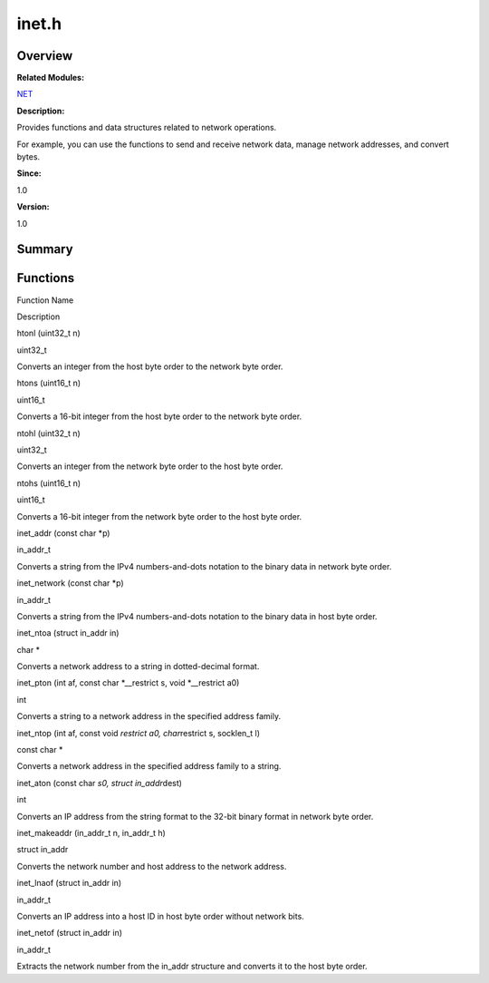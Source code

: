 inet.h
======

**Overview**\ 
--------------

**Related Modules:**

`NET <net.md>`__

**Description:**

Provides functions and data structures related to network operations.

For example, you can use the functions to send and receive network data,
manage network addresses, and convert bytes.

**Since:**

1.0

**Version:**

1.0

**Summary**\ 
-------------

Functions
---------

.. raw:: html

   <table>

.. raw:: html

   <thead align="left">

.. raw:: html

   <tr id="row1215150845084830">

.. raw:: html

   <th class="cellrowborder" valign="top" width="50%" id="mcps1.1.3.1.1">

.. raw:: html

   <p id="p486113305084830">

Function Name

.. raw:: html

   </p>

.. raw:: html

   </th>

.. raw:: html

   <th class="cellrowborder" valign="top" width="50%" id="mcps1.1.3.1.2">

.. raw:: html

   <p id="p2046172098084830">

Description

.. raw:: html

   </p>

.. raw:: html

   </th>

.. raw:: html

   </tr>

.. raw:: html

   </thead>

.. raw:: html

   <tbody>

.. raw:: html

   <tr id="row1939430463084830">

.. raw:: html

   <td class="cellrowborder" valign="top" width="50%" headers="mcps1.1.3.1.1 ">

.. raw:: html

   <p id="p1851677098084830">

htonl (uint32_t n)

.. raw:: html

   </p>

.. raw:: html

   </td>

.. raw:: html

   <td class="cellrowborder" valign="top" width="50%" headers="mcps1.1.3.1.2 ">

.. raw:: html

   <p id="p358234067084830">

uint32_t

.. raw:: html

   </p>

.. raw:: html

   <p id="p20271588084830">

Converts an integer from the host byte order to the network byte order.

.. raw:: html

   </p>

.. raw:: html

   </td>

.. raw:: html

   </tr>

.. raw:: html

   <tr id="row1855094244084830">

.. raw:: html

   <td class="cellrowborder" valign="top" width="50%" headers="mcps1.1.3.1.1 ">

.. raw:: html

   <p id="p1091665870084830">

htons (uint16_t n)

.. raw:: html

   </p>

.. raw:: html

   </td>

.. raw:: html

   <td class="cellrowborder" valign="top" width="50%" headers="mcps1.1.3.1.2 ">

.. raw:: html

   <p id="p1754212086084830">

uint16_t

.. raw:: html

   </p>

.. raw:: html

   <p id="p984757828084830">

Converts a 16-bit integer from the host byte order to the network byte
order.

.. raw:: html

   </p>

.. raw:: html

   </td>

.. raw:: html

   </tr>

.. raw:: html

   <tr id="row704694683084830">

.. raw:: html

   <td class="cellrowborder" valign="top" width="50%" headers="mcps1.1.3.1.1 ">

.. raw:: html

   <p id="p1616507597084830">

ntohl (uint32_t n)

.. raw:: html

   </p>

.. raw:: html

   </td>

.. raw:: html

   <td class="cellrowborder" valign="top" width="50%" headers="mcps1.1.3.1.2 ">

.. raw:: html

   <p id="p1573502634084830">

uint32_t

.. raw:: html

   </p>

.. raw:: html

   <p id="p245608330084830">

Converts an integer from the network byte order to the host byte order.

.. raw:: html

   </p>

.. raw:: html

   </td>

.. raw:: html

   </tr>

.. raw:: html

   <tr id="row1482167919084830">

.. raw:: html

   <td class="cellrowborder" valign="top" width="50%" headers="mcps1.1.3.1.1 ">

.. raw:: html

   <p id="p331446154084830">

ntohs (uint16_t n)

.. raw:: html

   </p>

.. raw:: html

   </td>

.. raw:: html

   <td class="cellrowborder" valign="top" width="50%" headers="mcps1.1.3.1.2 ">

.. raw:: html

   <p id="p2051670506084830">

uint16_t

.. raw:: html

   </p>

.. raw:: html

   <p id="p1358367288084830">

Converts a 16-bit integer from the network byte order to the host byte
order.

.. raw:: html

   </p>

.. raw:: html

   </td>

.. raw:: html

   </tr>

.. raw:: html

   <tr id="row188502024084830">

.. raw:: html

   <td class="cellrowborder" valign="top" width="50%" headers="mcps1.1.3.1.1 ">

.. raw:: html

   <p id="p112041676084830">

inet_addr (const char \*p)

.. raw:: html

   </p>

.. raw:: html

   </td>

.. raw:: html

   <td class="cellrowborder" valign="top" width="50%" headers="mcps1.1.3.1.2 ">

.. raw:: html

   <p id="p2083944410084830">

in_addr_t

.. raw:: html

   </p>

.. raw:: html

   <p id="p1653197234084830">

Converts a string from the IPv4 numbers-and-dots notation to the binary
data in network byte order.

.. raw:: html

   </p>

.. raw:: html

   </td>

.. raw:: html

   </tr>

.. raw:: html

   <tr id="row588864733084830">

.. raw:: html

   <td class="cellrowborder" valign="top" width="50%" headers="mcps1.1.3.1.1 ">

.. raw:: html

   <p id="p618929517084830">

inet_network (const char \*p)

.. raw:: html

   </p>

.. raw:: html

   </td>

.. raw:: html

   <td class="cellrowborder" valign="top" width="50%" headers="mcps1.1.3.1.2 ">

.. raw:: html

   <p id="p560801436084830">

in_addr_t

.. raw:: html

   </p>

.. raw:: html

   <p id="p748145253084830">

Converts a string from the IPv4 numbers-and-dots notation to the binary
data in host byte order.

.. raw:: html

   </p>

.. raw:: html

   </td>

.. raw:: html

   </tr>

.. raw:: html

   <tr id="row1990410781084830">

.. raw:: html

   <td class="cellrowborder" valign="top" width="50%" headers="mcps1.1.3.1.1 ">

.. raw:: html

   <p id="p1145214085084830">

inet_ntoa (struct in_addr in)

.. raw:: html

   </p>

.. raw:: html

   </td>

.. raw:: html

   <td class="cellrowborder" valign="top" width="50%" headers="mcps1.1.3.1.2 ">

.. raw:: html

   <p id="p771982371084830">

char \*

.. raw:: html

   </p>

.. raw:: html

   <p id="p1376324366084830">

Converts a network address to a string in dotted-decimal format.

.. raw:: html

   </p>

.. raw:: html

   </td>

.. raw:: html

   </tr>

.. raw:: html

   <tr id="row1741167084084830">

.. raw:: html

   <td class="cellrowborder" valign="top" width="50%" headers="mcps1.1.3.1.1 ">

.. raw:: html

   <p id="p1017359147084830">

inet_pton (int af, const char \*__restrict s, void \*__restrict a0)

.. raw:: html

   </p>

.. raw:: html

   </td>

.. raw:: html

   <td class="cellrowborder" valign="top" width="50%" headers="mcps1.1.3.1.2 ">

.. raw:: html

   <p id="p1206378410084830">

int

.. raw:: html

   </p>

.. raw:: html

   <p id="p391296804084830">

Converts a string to a network address in the specified address family.

.. raw:: html

   </p>

.. raw:: html

   </td>

.. raw:: html

   </tr>

.. raw:: html

   <tr id="row1826872287084830">

.. raw:: html

   <td class="cellrowborder" valign="top" width="50%" headers="mcps1.1.3.1.1 ">

.. raw:: html

   <p id="p697630088084830">

inet_ntop (int af, const void *restrict a0, char*\ restrict s, socklen_t
l)

.. raw:: html

   </p>

.. raw:: html

   </td>

.. raw:: html

   <td class="cellrowborder" valign="top" width="50%" headers="mcps1.1.3.1.2 ">

.. raw:: html

   <p id="p924880344084830">

const char \*

.. raw:: html

   </p>

.. raw:: html

   <p id="p866869098084830">

Converts a network address in the specified address family to a string.

.. raw:: html

   </p>

.. raw:: html

   </td>

.. raw:: html

   </tr>

.. raw:: html

   <tr id="row73247357084830">

.. raw:: html

   <td class="cellrowborder" valign="top" width="50%" headers="mcps1.1.3.1.1 ">

.. raw:: html

   <p id="p54687755084830">

inet_aton (const char *s0, struct in_addr*\ dest)

.. raw:: html

   </p>

.. raw:: html

   </td>

.. raw:: html

   <td class="cellrowborder" valign="top" width="50%" headers="mcps1.1.3.1.2 ">

.. raw:: html

   <p id="p157531350084830">

int

.. raw:: html

   </p>

.. raw:: html

   <p id="p1914301095084830">

Converts an IP address from the string format to the 32-bit binary
format in network byte order.

.. raw:: html

   </p>

.. raw:: html

   </td>

.. raw:: html

   </tr>

.. raw:: html

   <tr id="row970781287084830">

.. raw:: html

   <td class="cellrowborder" valign="top" width="50%" headers="mcps1.1.3.1.1 ">

.. raw:: html

   <p id="p703695374084830">

inet_makeaddr (in_addr_t n, in_addr_t h)

.. raw:: html

   </p>

.. raw:: html

   </td>

.. raw:: html

   <td class="cellrowborder" valign="top" width="50%" headers="mcps1.1.3.1.2 ">

.. raw:: html

   <p id="p1021907234084830">

struct in_addr

.. raw:: html

   </p>

.. raw:: html

   <p id="p859413553084830">

Converts the network number and host address to the network address.

.. raw:: html

   </p>

.. raw:: html

   </td>

.. raw:: html

   </tr>

.. raw:: html

   <tr id="row558937714084830">

.. raw:: html

   <td class="cellrowborder" valign="top" width="50%" headers="mcps1.1.3.1.1 ">

.. raw:: html

   <p id="p1672811058084830">

inet_lnaof (struct in_addr in)

.. raw:: html

   </p>

.. raw:: html

   </td>

.. raw:: html

   <td class="cellrowborder" valign="top" width="50%" headers="mcps1.1.3.1.2 ">

.. raw:: html

   <p id="p144989569084830">

in_addr_t

.. raw:: html

   </p>

.. raw:: html

   <p id="p638709695084830">

Converts an IP address into a host ID in host byte order without network
bits.

.. raw:: html

   </p>

.. raw:: html

   </td>

.. raw:: html

   </tr>

.. raw:: html

   <tr id="row1936110789084830">

.. raw:: html

   <td class="cellrowborder" valign="top" width="50%" headers="mcps1.1.3.1.1 ">

.. raw:: html

   <p id="p10209375084830">

inet_netof (struct in_addr in)

.. raw:: html

   </p>

.. raw:: html

   </td>

.. raw:: html

   <td class="cellrowborder" valign="top" width="50%" headers="mcps1.1.3.1.2 ">

.. raw:: html

   <p id="p1407482099084830">

in_addr_t

.. raw:: html

   </p>

.. raw:: html

   <p id="p778278999084830">

Extracts the network number from the in_addr structure and converts it
to the host byte order.

.. raw:: html

   </p>

.. raw:: html

   </td>

.. raw:: html

   </tr>

.. raw:: html

   </tbody>

.. raw:: html

   </table>
